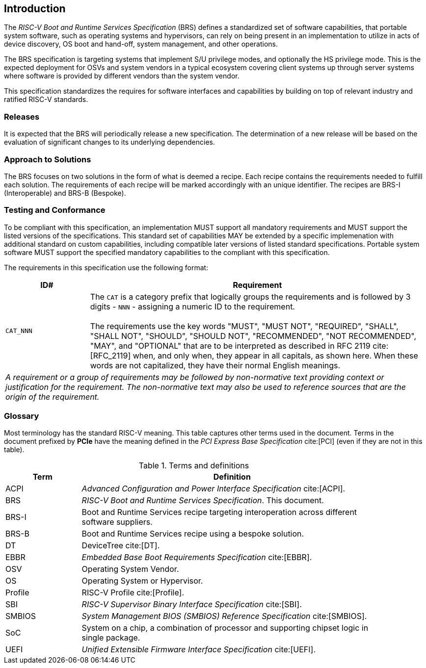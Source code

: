 [[intro]]
== Introduction

The _RISC-V Boot and Runtime Services Specification_ (BRS) defines a standardized set of software capabilities, that portable system software, such as operating systems and hypervisors, can rely on being present in an implementation to utilize in acts of device discovery, OS boot and hand-off, system management, and other operations.

The BRS specification is targeting systems that implement S/U privilege modes, and optionally the HS privilege mode. This is the expected deployment for OSVs and system vendors in a typical ecosystem covering client systems up through server systems where software is provided by different vendors than the system vendor.

This specification standardizes the requires for software interfaces and capabilities by building on top of relevant industry and ratified RISC-V standards.

=== Releases

It is expected that the BRS will periodically release a new specification. The determination of a new release will be based on the evaluation of significant changes to its underlying dependencies.

=== Approach to Solutions

The BRS focuses on two solutions in the form of what is deemed a recipe. Each recipe contains the requirements needed to fulfill each solution. The requirements of each recipe will be marked accordingly with an unique identifier. The recipes are BRS-I (Interoperable) and BRS-B (Bespoke).

=== Testing and Conformance

To be compliant with this specification, an implementation MUST support all mandatory requirements and MUST support the listed versions of the specifications. This standard set of capabilities MAY be extended by a specific implemenation with additional standard on custom capabilities, including compatible later versions of listed standard specifications. Portable system software MUST support the specified mandatory capabilities to the compliant with this specification.

The requirements in this specification use the following format:

[width=100%]
[%header, cols="5,20"]
|===
| ID#     ^| Requirement
| `CAT_NNN`  | The `CAT` is a category prefix that logically groups the
             requirements and is followed by 3 digits - `NNN` - assigning a
             numeric ID to the requirement.                                   +
                                                                              +
             The requirements use the key words "MUST", "MUST NOT",
             "REQUIRED", "SHALL", "SHALL NOT", "SHOULD", "SHOULD NOT",
             "RECOMMENDED", "NOT RECOMMENDED", "MAY", and "OPTIONAL" that are
             to be interpreted as described in RFC 2119 cite:[RFC_2119] when,
             and only when, they appear in all capitals, as shown here. When
             these words are not capitalized, they have their normal English
             meanings.
2+| _A requirement or a group of requirements may be followed by non-normative
    text providing context or justification for the requirement. The
    non-normative text may also be used to reference sources that are the
    origin of the requirement._
|===

=== Glossary

Most terminology has the standard RISC-V meaning. This table captures other terms used in the document. Terms in the document prefixed by *PCIe* have the meaning defined in the _PCI Express Base Specification_ cite:[PCI] (even if they are not in this table).

.Terms and definitions
[width=90%]
[%header, cols="5,20"]
|===
| Term            ^| Definition
| ACPI            | _Advanced Configuration and Power Interface Specification_ cite:[ACPI].
| BRS             | _RISC-V Boot and Runtime Services Specification_. This document.
| BRS-I           | Boot and Runtime Services recipe targeting interoperation across different software suppliers.
| BRS-B           | Boot and Runtime Services recipe using a bespoke solution.
| DT              | DeviceTree cite:[DT].
| EBBR            | _Embedded Base Boot Requirements Specification_ cite:[EBBR].
| OSV             | Operating System Vendor.
| OS              | Operating System or Hypervisor.
| Profile         | RISC-V Profile cite:[Profile].
| SBI             | _RISC-V Supervisor Binary Interface Specification_ cite:[SBI].
| SMBIOS          | _System Management BIOS (SMBIOS) Reference Specification_ cite:[SMBIOS].
| SoC             | System on a chip, a combination of processor and supporting chipset logic in single package.
| UEFI            | _Unified Extensible Firmware Interface Specification_ cite:[UEFI].
|===
